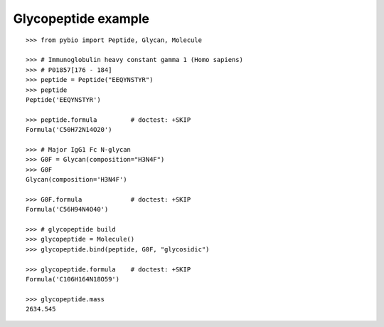 Glycopeptide example
********************

::

    >>> from pybio import Peptide, Glycan, Molecule
    
    >>> # Immunoglobulin heavy constant gamma 1 (Homo sapiens)
    >>> # P01857[176 - 184]
    >>> peptide = Peptide("EEQYNSTYR")
    >>> peptide
    Peptide('EEQYNSTYR')

    >>> peptide.formula         # doctest: +SKIP
    Formula('C50H72N14O20')

    >>> # Major IgG1 Fc N-glycan
    >>> G0F = Glycan(composition="H3N4F")
    >>> G0F
    Glycan(composition='H3N4F')

    >>> G0F.formula             # doctest: +SKIP
    Formula('C56H94N4O40')

    >>> # glycopeptide build
    >>> glycopeptide = Molecule()
    >>> glycopeptide.bind(peptide, G0F, "glycosidic")

    >>> glycopeptide.formula    # doctest: +SKIP
    Formula('C106H164N18O59')

    >>> glycopeptide.mass
    2634.545

..
    >>> #glycopeptide.mass
    2633.038599933


